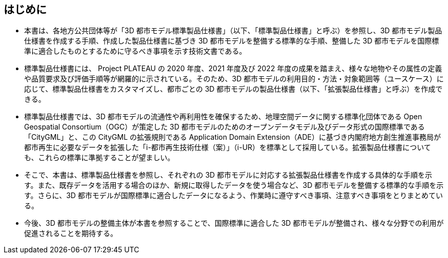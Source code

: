 [abstract]
== はじめに

* 本書は、各地方公共団体等が「3D 都市モデル標準製品仕様書」（以下、「標準製品仕様書」と呼ぶ）を参照し、3D 都市モデル製品仕様書を作成する手順、作成した製品仕様書に基づき 3D 都市モデルを整備する標準的な手順、整備した 3D 都市モデルを国際標準に適合したものとするために守るべき事項を示す技術文書である。

* 標準製品仕様書には、 Project PLATEAU の 2020 年度、2021 年度及び 2022 年度の成果を踏まえ、様々な地物やその属性の定義や品質要求及び評価手順等が網羅的に示されている。そのため、3D 都市モデルの利用目的・方法・対象範囲等（ユースケース）に応じて、標準製品仕様書をカスタマイズし、都市ごとの 3D 都市モデルの製品仕様書（以下、「拡張製品仕様書」と呼ぶ）を作成できる。

* 標準製品仕様書では、3D 都市モデルの流通性や再利用性を確保するため、地理空間データに関する標準化団体である Open Geospatial Consortium（OGC）が策定した 3D 都市モデルのためのオープンデータモデル及びデータ形式の国際標準である「CityGML」と、この CityGML の拡張規則である Application Domain Extension（ADE）に基づき内閣府地方創生推進事務局が都市再生に必要なデータを拡張した「i-都市再生技術仕様（案）」（i-UR）を標準として採用している。拡張製品仕様書についても、これらの標準に準拠することが望ましい。

* そこで、本書は、標準製品仕様書を参照し、それぞれの 3D 都市モデルに対応する拡張製品仕様書を作成する具体的な手順を示す。また、既存データを活用する場合のほか、新規に取得したデータを使う場合など、3D 都市モデルを整備する標準的な手順を示す。さらに、3D 都市モデルが国際標準に適合したデータになるよう、作業時に遵守すべき事項、注意すべき事項をとりまとめている。

* 今後、3D 都市モデルの整備主体が本書を参照することで、国際標準に適合した 3D 都市モデルが整備され、様々な分野での利用が促進されることを期待する。


